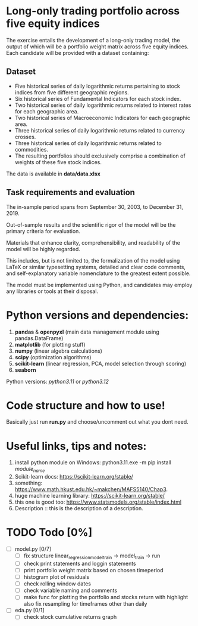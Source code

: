 * Long-only trading portfolio across five equity indices
The exercise entails the development of a long-only trading model, the output of which will be a portfolio weight matrix across five equity indices.
Each candidate will be provided with a dataset containing:

** Dataset

 - Five historical series of daily logarithmic returns pertaining to stock indices from five different geographic regions.
 - Six historical series of Fundamental Indicators for each stock index.
 - Two historical series of daily logarithmic returns related to interest rates for each geographic area.
 - Two historical series of Macroeconomic Indicators for each geographic area.
 - Three historical series of daily logarithmic returns related to currency crosses.
 - Three historical series of daily logarithmic returns related to commodities.
 - The resulting portfolios should exclusively comprise a combination of weights of these five stock indices.

The data is available in *data/data.xlsx*

** Task requirements and evaluation
The in-sample period spans from September 30, 2003, to December 31, 2019.

Out-of-sample results and the scientific rigor of the model will be the primary criteria for evaluation.

Materials that enhance clarity, comprehensibility, and readability of the model will be highly regarded.

This includes, but is not limited to, the formalization of the model using LaTeX or similar typesetting systems,
detailed and clear code comments, and self-explanatory variable nomenclature to the greatest extent possible.

The model must be implemented using Python, and candidates may employ any libraries or tools at their disposal.

* Python versions and dependencies:

       1. *pandas* & *openpyxl* (main data management module using pandas.DataFrame)
       2. *matplotlib* (for plotting stuff)
       3. *numpy* (linear algebra calculations)
       4. *scipy* (optimization algorithms)
       5. *scikit-learn* (linear regression, PCA, model selection through scoring)
       6. *seaborn*
	  
Python versions: /python3.11/ or /python3.12/

* Code structure and how to use!

Basically just run *run.py* and choose/uncomment out what you dont need.

* Useful links, tips and notes:

1. install python module on Windows: python3.11.exe -m pip install /module_name/
2. Scikit-learn docs: https://scikit-learn.org/stable/
3. something: https://www.math.hkust.edu.hk/~makchen/MAFS5140/Chap3.
4. huge machine learning library: https://scikit-learn.org/stable/
5. this one is good too: https://www.statsmodels.org/stable/index.html
6. Description :: this is the description of a description.
   

# Ctrl-C Ctrl-C to toggle the checkboxes
* TODO Todo [0%]
  + [ ] model.py [0/7]
    + [ ] fix structure linear_regression_model_train -> model_train -> run
    + [ ] check print statements and loggin statements
    + [ ] print portfolio weight matrix based on chosen timeperiod
    + [ ] histogram plot of residuals
    + [ ] check rolling window dates
    + [ ] check variable naming and comments
    + [ ] make func for plotting the portfolio and stocks return with highlight
          also fix resampling for timeframes other than daily
  + [ ] eda.py [0/1]
    + [ ] check stock cumulative returns graph  
	  

